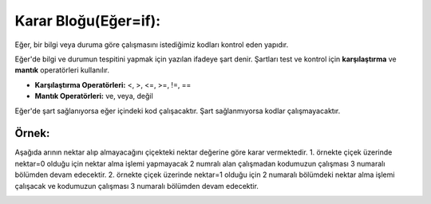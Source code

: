 **Karar Bloğu(Eğer=if):**
+++++++++++++++++++++++++

Eğer, bir bilgi veya duruma göre  çalışmasını istediğimiz kodları kontrol eden yapıdır.


Eğer'de bilgi ve durumun tespitini yapmak için yazılan ifadeye şart denir. Şartları test ve kontrol için **karşılaştırma** ve **mantık** operatörleri kullanılır.

- **Karşılaştırma Operatörleri:** <, >, <=, >=, !=, ==
- **Mantık Operatörleri:** ve, veya, değil

Eğer'de şart sağlanıyorsa eğer içindeki kod çalışacaktır. Şart sağlanmıyorsa kodlar çalışmayacaktır.

.. image:: /_static/images/eger-000.png
	:width: 600
	:height: 200
  	:alt: Alternative text

**Örnek:**
----------

Aşağıda arının nektar alıp almayacağını çiçekteki nektar değerine göre karar vermektedir. 
1. örnekte çiçek üzerinde nektar=0 olduğu için nektar alma işlemi yapmayacak 2 numralı alan çalışmadan kodumuzun çalışması 3 numaralı bölümden devam edecektir. 
2. örnekte çiçek üzerinde nektar=1 olduğu için 2 numaralı bölümdeki nektar alma işlemi çalışacak ve kodumuzun çalışması 3 numaralı bölümden devam edecektir.

.. image:: /_static/images/eger-001.png
	:width: 600
	:height: 250
  	:alt: Alternative text

.. raw:: pdf

   PageBreak
